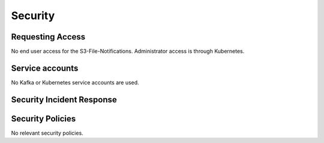 ########
Security
########

Requesting Access
=================
.. How to request access to the application.

No end user access for the S3-File-Notifications.  Administrator access is through Kubernetes.

Service accounts
================
.. Describe Kubernetes, Database, or Application Service accounts used by the application.

No Kafka or Kubernetes service accounts are used.

Security Incident Response
==========================
.. Information and procedures for handling security incidents.

Security Policies
=================
.. Describe relevant policies related to the application or the data it processes.

No relevant security policies.